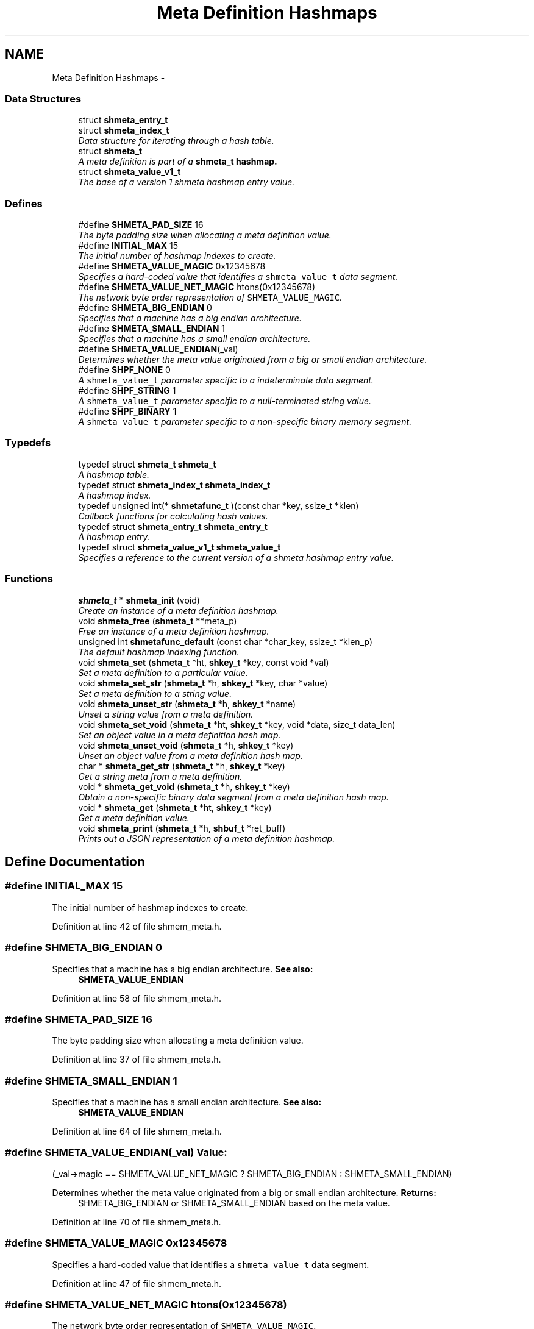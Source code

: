 .TH "Meta Definition Hashmaps" 3 "9 Apr 2013" "Version 2.0.5" "libshare" \" -*- nroff -*-
.ad l
.nh
.SH NAME
Meta Definition Hashmaps \- 
.SS "Data Structures"

.in +1c
.ti -1c
.RI "struct \fBshmeta_entry_t\fP"
.br
.ti -1c
.RI "struct \fBshmeta_index_t\fP"
.br
.RI "\fIData structure for iterating through a hash table. \fP"
.ti -1c
.RI "struct \fBshmeta_t\fP"
.br
.RI "\fIA meta definition is part of a \fC\fBshmeta_t\fP\fP hashmap. \fP"
.ti -1c
.RI "struct \fBshmeta_value_v1_t\fP"
.br
.RI "\fIThe base of a version 1 shmeta hashmap entry value. \fP"
.in -1c
.SS "Defines"

.in +1c
.ti -1c
.RI "#define \fBSHMETA_PAD_SIZE\fP   16"
.br
.RI "\fIThe byte padding size when allocating a meta definition value. \fP"
.ti -1c
.RI "#define \fBINITIAL_MAX\fP   15"
.br
.RI "\fIThe initial number of hashmap indexes to create. \fP"
.ti -1c
.RI "#define \fBSHMETA_VALUE_MAGIC\fP   0x12345678"
.br
.RI "\fISpecifies a hard-coded value that identifies a \fCshmeta_value_t\fP data segment. \fP"
.ti -1c
.RI "#define \fBSHMETA_VALUE_NET_MAGIC\fP   htons(0x12345678)"
.br
.RI "\fIThe network byte order representation of \fCSHMETA_VALUE_MAGIC\fP. \fP"
.ti -1c
.RI "#define \fBSHMETA_BIG_ENDIAN\fP   0"
.br
.RI "\fISpecifies that a machine has a big endian architecture. \fP"
.ti -1c
.RI "#define \fBSHMETA_SMALL_ENDIAN\fP   1"
.br
.RI "\fISpecifies that a machine has a small endian architecture. \fP"
.ti -1c
.RI "#define \fBSHMETA_VALUE_ENDIAN\fP(_val)"
.br
.RI "\fIDetermines whether the meta value originated from a big or small endian architecture. \fP"
.ti -1c
.RI "#define \fBSHPF_NONE\fP   0"
.br
.RI "\fIA \fCshmeta_value_t\fP parameter specific to a indeterminate data segment. \fP"
.ti -1c
.RI "#define \fBSHPF_STRING\fP   1"
.br
.RI "\fIA \fCshmeta_value_t\fP parameter specific to a null-terminated string value. \fP"
.ti -1c
.RI "#define \fBSHPF_BINARY\fP   1"
.br
.RI "\fIA \fCshmeta_value_t\fP parameter specific to a non-specific binary memory segment. \fP"
.in -1c
.SS "Typedefs"

.in +1c
.ti -1c
.RI "typedef struct \fBshmeta_t\fP \fBshmeta_t\fP"
.br
.RI "\fIA hashmap table. \fP"
.ti -1c
.RI "typedef struct \fBshmeta_index_t\fP \fBshmeta_index_t\fP"
.br
.RI "\fIA hashmap index. \fP"
.ti -1c
.RI "typedef unsigned int(* \fBshmetafunc_t\fP )(const char *key, ssize_t *klen)"
.br
.RI "\fICallback functions for calculating hash values. \fP"
.ti -1c
.RI "typedef struct \fBshmeta_entry_t\fP \fBshmeta_entry_t\fP"
.br
.RI "\fIA hashmap entry. \fP"
.ti -1c
.RI "typedef struct \fBshmeta_value_v1_t\fP \fBshmeta_value_t\fP"
.br
.RI "\fISpecifies a reference to the current version of a shmeta hashmap entry value. \fP"
.in -1c
.SS "Functions"

.in +1c
.ti -1c
.RI "\fBshmeta_t\fP * \fBshmeta_init\fP (void)"
.br
.RI "\fICreate an instance of a meta definition hashmap. \fP"
.ti -1c
.RI "void \fBshmeta_free\fP (\fBshmeta_t\fP **meta_p)"
.br
.RI "\fIFree an instance of a meta definition hashmap. \fP"
.ti -1c
.RI "unsigned int \fBshmetafunc_default\fP (const char *char_key, ssize_t *klen_p)"
.br
.RI "\fIThe default hashmap indexing function. \fP"
.ti -1c
.RI "void \fBshmeta_set\fP (\fBshmeta_t\fP *ht, \fBshkey_t\fP *key, const void *val)"
.br
.RI "\fISet a meta definition to a particular value. \fP"
.ti -1c
.RI "void \fBshmeta_set_str\fP (\fBshmeta_t\fP *h, \fBshkey_t\fP *key, char *value)"
.br
.RI "\fISet a meta definition to a string value. \fP"
.ti -1c
.RI "void \fBshmeta_unset_str\fP (\fBshmeta_t\fP *h, \fBshkey_t\fP *name)"
.br
.RI "\fIUnset a string value from a meta definition. \fP"
.ti -1c
.RI "void \fBshmeta_set_void\fP (\fBshmeta_t\fP *ht, \fBshkey_t\fP *key, void *data, size_t data_len)"
.br
.RI "\fISet an object value in a meta definition hash map. \fP"
.ti -1c
.RI "void \fBshmeta_unset_void\fP (\fBshmeta_t\fP *h, \fBshkey_t\fP *key)"
.br
.RI "\fIUnset an object value from a meta definition hash map. \fP"
.ti -1c
.RI "char * \fBshmeta_get_str\fP (\fBshmeta_t\fP *h, \fBshkey_t\fP *key)"
.br
.RI "\fIGet a string meta from a meta definition. \fP"
.ti -1c
.RI "void * \fBshmeta_get_void\fP (\fBshmeta_t\fP *h, \fBshkey_t\fP *key)"
.br
.RI "\fIObtain a non-specific binary data segment from a meta definition hash map. \fP"
.ti -1c
.RI "void * \fBshmeta_get\fP (\fBshmeta_t\fP *ht, \fBshkey_t\fP *key)"
.br
.RI "\fIGet a meta definition value. \fP"
.ti -1c
.RI "void \fBshmeta_print\fP (\fBshmeta_t\fP *h, \fBshbuf_t\fP *ret_buff)"
.br
.RI "\fIPrints out a JSON representation of a meta definition hashmap. \fP"
.in -1c
.SH "Define Documentation"
.PP 
.SS "#define INITIAL_MAX   15"
.PP
The initial number of hashmap indexes to create. 
.PP
Definition at line 42 of file shmem_meta.h.
.SS "#define SHMETA_BIG_ENDIAN   0"
.PP
Specifies that a machine has a big endian architecture. \fBSee also:\fP
.RS 4
\fBSHMETA_VALUE_ENDIAN\fP 
.RE
.PP

.PP
Definition at line 58 of file shmem_meta.h.
.SS "#define SHMETA_PAD_SIZE   16"
.PP
The byte padding size when allocating a meta definition value. 
.PP
Definition at line 37 of file shmem_meta.h.
.SS "#define SHMETA_SMALL_ENDIAN   1"
.PP
Specifies that a machine has a small endian architecture. \fBSee also:\fP
.RS 4
\fBSHMETA_VALUE_ENDIAN\fP 
.RE
.PP

.PP
Definition at line 64 of file shmem_meta.h.
.SS "#define SHMETA_VALUE_ENDIAN(_val)"\fBValue:\fP
.PP
.nf
(_val->magic == SHMETA_VALUE_NET_MAGIC ? \
   SHMETA_BIG_ENDIAN : SHMETA_SMALL_ENDIAN)
.fi
.PP
Determines whether the meta value originated from a big or small endian architecture. \fBReturns:\fP
.RS 4
SHMETA_BIG_ENDIAN or SHMETA_SMALL_ENDIAN based on the meta value. 
.RE
.PP

.PP
Definition at line 70 of file shmem_meta.h.
.SS "#define SHMETA_VALUE_MAGIC   0x12345678"
.PP
Specifies a hard-coded value that identifies a \fCshmeta_value_t\fP data segment. 
.PP
Definition at line 47 of file shmem_meta.h.
.SS "#define SHMETA_VALUE_NET_MAGIC   htons(0x12345678)"
.PP
The network byte order representation of \fCSHMETA_VALUE_MAGIC\fP. 
.PP
Definition at line 52 of file shmem_meta.h.
.SS "#define SHPF_BINARY   1"
.PP
A \fCshmeta_value_t\fP parameter specific to a non-specific binary memory segment. 
.PP
Definition at line 87 of file shmem_meta.h.
.SS "#define SHPF_NONE   0"
.PP
A \fCshmeta_value_t\fP parameter specific to a indeterminate data segment. 
.PP
Definition at line 77 of file shmem_meta.h.
.SS "#define SHPF_STRING   1"
.PP
A \fCshmeta_value_t\fP parameter specific to a null-terminated string value. 
.PP
Definition at line 82 of file shmem_meta.h.
.SH "Typedef Documentation"
.PP 
.SS "typedef struct \fBshmeta_entry_t\fP \fBshmeta_entry_t\fP"
.PP
A hashmap entry. 
.PP
Definition at line 109 of file shmem_meta.h.
.SS "typedef struct \fBshmeta_index_t\fP \fBshmeta_index_t\fP"
.PP
A hashmap index. 
.PP
Definition at line 97 of file shmem_meta.h.
.SS "typedef struct \fBshmeta_t\fP \fBshmeta_t\fP"
.PP
A hashmap table. 
.PP
Definition at line 92 of file shmem_meta.h.
.SS "typedef struct \fBshmeta_value_v1_t\fP \fBshmeta_value_t\fP"
.PP
Specifies a reference to the current version of a shmeta hashmap entry value. 
.PP
Definition at line 209 of file shmem_meta.h.
.SS "typedef unsigned int(* \fBshmetafunc_t\fP)(const char *key, ssize_t *klen)"
.PP
Callback functions for calculating hash values. \fBParameters:\fP
.RS 4
\fIkey\fP The key. 
.br
\fIklen\fP The length of the key. 
.RE
.PP

.PP
Definition at line 104 of file shmem_meta.h.
.SH "Function Documentation"
.PP 
.SS "void shmeta_free (\fBshmeta_t\fP ** meta_p)"
.PP
Free an instance of a meta definition hashmap. \fBParameters:\fP
.RS 4
\fImeta_p\fP A reference to the meta definition hashmap to be free'd. 
.RE
.PP

.SS "void* shmeta_get (\fBshmeta_t\fP * ht, \fBshkey_t\fP * key)"
.PP
Get a meta definition value. \fBParameters:\fP
.RS 4
\fIht\fP The meta definition hashmap to retrieve from. 
.br
\fIsh_k\fP The key of the meta definition value. 
.RE
.PP
\fBReturns:\fP
.RS 4
A \fCshmeta_value_t\fP containing the hashmap value. 
.RE
.PP

.SS "char* shmeta_get_str (\fBshmeta_t\fP * h, \fBshkey_t\fP * key)"
.PP
Get a string meta from a meta definition. \fBReturns:\fP
.RS 4
A string reference to the hashmap value. 
.RE
.PP

.SS "void* shmeta_get_void (\fBshmeta_t\fP * h, \fBshkey_t\fP * key)"
.PP
Obtain a non-specific binary data segment from a meta definition hash map. \fBParameters:\fP
.RS 4
\fIh\fP The meta definition hash map. 
.br
\fIname\fP The name of the meta definition. 
.RE
.PP

.SS "\fBshmeta_t\fP* shmeta_init (void)"
.PP
Create an instance of a meta definition hashmap. \fBReturns:\fP
.RS 4
A \fC\fBshmeta_t\fP\fP meta definition hashmap. 
.RE
.PP

.SS "void shmeta_print (\fBshmeta_t\fP * h, \fBshbuf_t\fP * ret_buff)"
.PP
Prints out a JSON representation of a meta definition hashmap. \fBNote:\fP
.RS 4
The text buffer must be allocated by \fC\fBshbuf_init()\fP\fP first. 
.RE
.PP
\fBParameters:\fP
.RS 4
\fIh\fP The meta map to print. 
.br
\fIret_buff\fP The text buffer to return the JSON string representation. 
.RE
.PP

.SS "void shmeta_set (\fBshmeta_t\fP * ht, \fBshkey_t\fP * key, const void * val)"
.PP
Set a meta definition to a particular value. \fBParameters:\fP
.RS 4
\fIht\fP The meta definition hashmap to retrieve from. 
.br
\fIsh_k\fP The key of the meta definition value. 
.br
\fIval\fP The meta definition value using a \fCshmeta_value_t\fP as a header. 
.RE
.PP

.SS "void shmeta_set_str (\fBshmeta_t\fP * h, \fBshkey_t\fP * key, char * value)"
.PP
Set a meta definition to a string value. \fBParameters:\fP
.RS 4
\fIh\fP The meta definition hash map. 
.br
\fIname\fP A string name identifying the meta definition. 
.br
\fIvalue\fP A string value to be assigned. 
.RE
.PP

.SS "void shmeta_set_void (\fBshmeta_t\fP * ht, \fBshkey_t\fP * key, void * data, size_t data_len)"
.PP
Set an object value in a meta definition hash map. \fBParameters:\fP
.RS 4
\fIh\fP The meta definition hash map. 
.br
\fIname\fP The name of the meta definition. 
.br
\fIdata\fP The binary data to assign. 
.br
\fIdata_len\fP The size of the bindary data. 
.RE
.PP

.SS "void shmeta_unset_str (\fBshmeta_t\fP * h, \fBshkey_t\fP * name)"
.PP
Unset a string value from a meta definition. 
.SS "void shmeta_unset_void (\fBshmeta_t\fP * h, \fBshkey_t\fP * key)"
.PP
Unset an object value from a meta definition hash map. 
.SS "unsigned int shmetafunc_default (const char * char_key, ssize_t * klen_p)"
.PP
The default hashmap indexing function. 
.SH "Author"
.PP 
Generated automatically by Doxygen for libshare from the source code.
